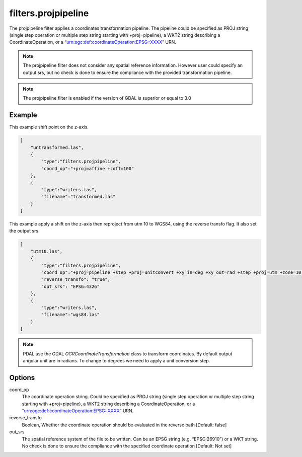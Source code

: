 .. _filters.projpipeline:

filters.projpipeline
======================

The projpipeline filter applies a coordinates transformation pipeline. The pipeline could be specified as PROJ string (single step operation or multiple step string starting with +proj=pipeline), a WKT2 string describing a CoordinateOperation, or a “urn:ogc:def:coordinateOperation:EPSG::XXXX” URN.


.. note::

    The projpipeline filter does not consider any spatial reference information. 
    However user could specify an output srs, but no check is done to ensure 
    the compliance with the provided transformation pipeline.

.. note::
    
    The projpipeline filter is enabled if the version of GDAL is superior or equal to 3.0

.. streamable::

Example
-------

This example shift point on the z-axis.

.. code-block:: json

  [
      "untransformed.las",
      {
          "type":"filters.projpipeline",
          "coord_op":"+proj=affine +zoff=100"
      },
      {
          "type":"writers.las",
          "filename":"transformed.las"
      }
  ]

This example apply a shift on the z-axis then reproject from utm 10
to WGS84, using the reverse transfo flag. It also set the output srs

.. code-block:: json


  [ 
      "utm10.las", 
      { 
          "type":"filters.projpipeline", 
          "coord_op":"+proj=pipeline +step +proj=unitconvert +xy_in=deg +xy_out=rad +step +proj=utm +zone=10 +step +proj=affine +zoff=100",
          "reverse_transfo": "true", 
          "out_srs": "EPSG:4326" 
      }, 
      { 
          "type":"writers.las", 
          "filename":"wgs84.las" 
      } 
  ]

.. note::
    
    PDAL use the GDAL `OGRCoordinateTransformation` class to transform coordinates. 
    By default output angular unit are in radians. To change to degrees we need to 
    apply a unit conversion step.



Options
-------

_`coord_op`
  The coordinate operation string.
  Could be specified as PROJ string (single step operation or 
  multiple step string starting with +proj=pipeline), 
  a WKT2 string describing a CoordinateOperation, 
  or a “urn:ogc:def:coordinateOperation:EPSG::XXXX” URN.
_`reverse_transfo`
  Boolean, Whether the coordinate operation should be evaluated
  in the reverse path [Default: false]
_`out_srs`
  The spatial reference system of the file to be written. 
  Can be an EPSG string (e.g. “EPSG:26910”) or a WKT string. 
  No check is done to ensure the compliance with the specified coordinate
  operation [Default: Not set]

